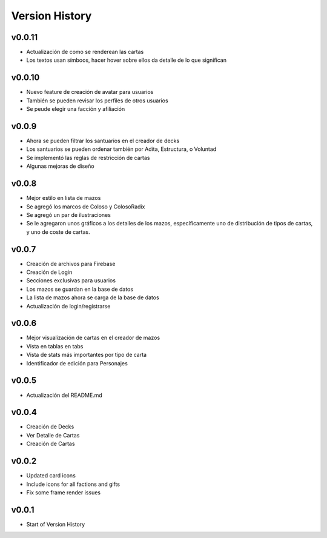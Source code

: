 ===============
Version History
===============

v0.0.11
------
* Actualización de como se renderean las cartas
* Los textos usan símboos, hacer hover sobre ellos da detalle de lo que significan

v0.0.10
------
* Nuevo feature de creación de avatar para usuarios
* También se pueden revisar los perfiles de otros usuarios
* Se peude elegir una facción y afiliación


v0.0.9
------
* Ahora se pueden filtrar los santuarios en el creador de decks
* Los santuarios se pueden ordenar también por Adita, Estructura, o Voluntad
* Se implementó las reglas de restricción de cartas
* Algunas mejoras de diseño


v0.0.8
------

* Mejor estilo en lista de mazos
* Se agregó los marcos de Coloso y ColosoRadix
* Se agregó un par de ilustraciones
* Se le agregaron unos gráficos a los detalles de los mazos, específicamente uno de distribución de tipos de cartas, y uno de coste de cartas.

v0.0.7
------

* Creación de archivos para Firebase
* Creación de Login
* Secciones exclusivas para usuarios
* Los mazos se guardan en la base de datos
* La lista de mazos ahora se carga de la base de datos
* Actualización de login/registrarse

v0.0.6
------

* Mejor visualización de cartas en el creador de mazos
* Vista en tablas en tabs
* Vista de stats más importantes por tipo de carta
* Identificador de edición para Personajes


v0.0.5
------

* Actualización del README.md


v0.0.4
------

* Creación de Decks
* Ver Detalle de Cartas
* Creación de Cartas

v0.0.2
------

* Updated card icons
* Include icons for all factions and gifts
* Fix some frame render issues

v0.0.1
------

* Start of Version History